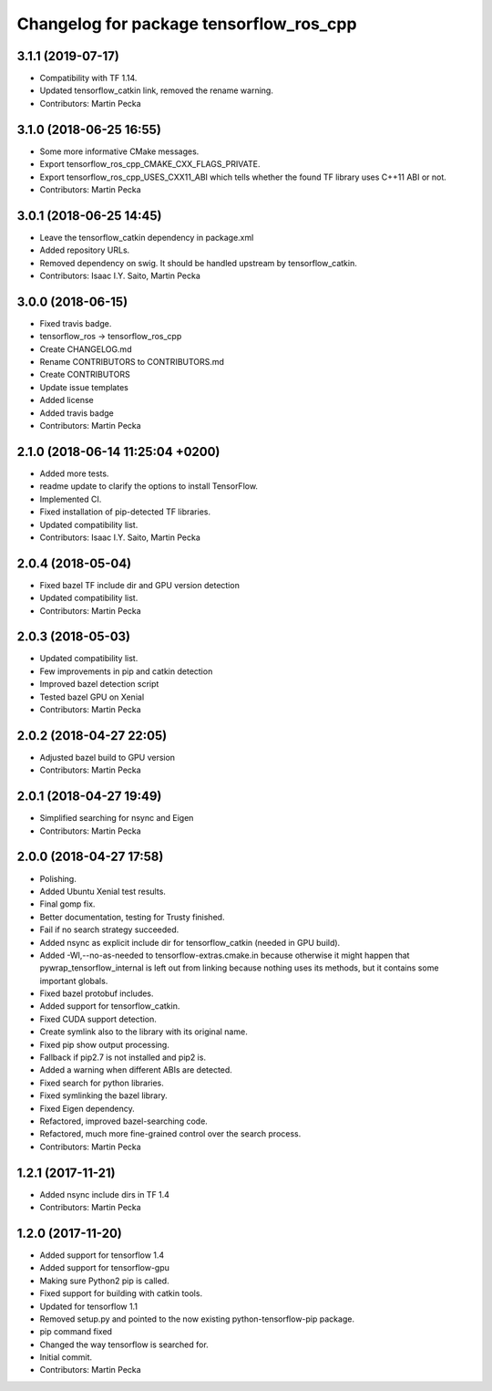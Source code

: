 ^^^^^^^^^^^^^^^^^^^^^^^^^^^^^^^^^^^^^^^^
Changelog for package tensorflow_ros_cpp
^^^^^^^^^^^^^^^^^^^^^^^^^^^^^^^^^^^^^^^^

3.1.1 (2019-07-17)
------------------
* Compatibility with TF 1.14.
* Updated tensorflow_catkin link, removed the rename warning.
* Contributors: Martin Pecka

3.1.0 (2018-06-25 16:55)
------------------------
* Some more informative CMake messages.
* Export tensorflow_ros_cpp_CMAKE_CXX_FLAGS_PRIVATE.
* Export tensorflow_ros_cpp_USES_CXX11_ABI which tells whether the found
  TF library uses C++11 ABI or not.
* Contributors: Martin Pecka

3.0.1 (2018-06-25 14:45)
------------------------
* Leave the tensorflow_catkin dependency in package.xml
* Added repository URLs.
* Removed dependency on swig. It should be handled upstream by tensorflow_catkin.
* Contributors: Isaac I.Y. Saito, Martin Pecka

3.0.0 (2018-06-15)
------------------
* Fixed travis badge.
* tensorflow_ros -> tensorflow_ros_cpp
* Create CHANGELOG.md
* Rename CONTRIBUTORS to CONTRIBUTORS.md
* Create CONTRIBUTORS
* Update issue templates
* Added license
* Added travis badge
* Contributors: Martin Pecka

2.1.0 (2018-06-14 11:25:04 +0200)
---------------------------------
* Added more tests.
* readme update to clarify the options to install TensorFlow.
* Implemented CI.
* Fixed installation of pip-detected TF libraries.
* Updated compatibility list.
* Contributors: Isaac I.Y. Saito, Martin Pecka

2.0.4 (2018-05-04)
------------------
* Fixed bazel TF include dir and GPU version detection
* Updated compatibility list.
* Contributors: Martin Pecka

2.0.3 (2018-05-03)
------------------
* Updated compatibility list.
* Few improvements in pip and catkin detection
* Improved bazel detection script
* Tested bazel GPU on Xenial
* Contributors: Martin Pecka

2.0.2 (2018-04-27 22:05)
------------------------
* Adjusted bazel build to GPU version
* Contributors: Martin Pecka

2.0.1 (2018-04-27 19:49)
------------------------
* Simplified searching for nsync and Eigen
* Contributors: Martin Pecka

2.0.0 (2018-04-27 17:58)
------------------------
* Polishing.
* Added Ubuntu Xenial test results.
* Final gomp fix.
* Better documentation, testing for Trusty finished.
* Fail if no search strategy succeeded.
* Added nsync as explicit include dir for tensorflow_catkin (needed in GPU build).
* Added -Wl,--no-as-needed to tensorflow-extras.cmake.in because otherwise
  it might happen that pywrap_tensorflow_internal is left out from linking
  because nothing uses its methods, but it contains some important globals.
* Fixed bazel protobuf includes.
* Added support for tensorflow_catkin.
* Fixed CUDA support detection.
* Create symlink also to the library with its original name.
* Fixed pip show output processing.
* Fallback if pip2.7 is not installed and pip2 is.
* Added a warning when different ABIs are detected.
* Fixed search for python libraries.
* Fixed symlinking the bazel library.
* Fixed Eigen dependency.
* Refactored, improved bazel-searching code.
* Refactored, much more fine-grained control over the search process.
* Contributors: Martin Pecka

1.2.1 (2017-11-21)
------------------
* Added nsync include dirs in TF 1.4
* Contributors: Martin Pecka

1.2.0 (2017-11-20)
------------------
* Added support for tensorflow 1.4
* Added support for tensorflow-gpu
* Making sure Python2 pip is called.
* Fixed support for building with catkin tools.
* Updated for tensorflow 1.1
* Removed setup.py and pointed to the now existing python-tensorflow-pip package.
* pip command fixed
* Changed the way tensorflow is searched for.
* Initial commit.
* Contributors: Martin Pecka
